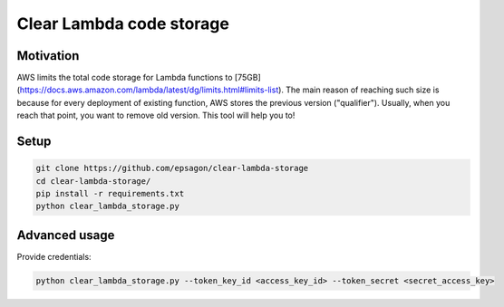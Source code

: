 Clear Lambda code storage
=====================


Motivation
----------
AWS limits the total code storage for Lambda functions to [75GB](https://docs.aws.amazon.com/lambda/latest/dg/limits.html#limits-list).
The main reason of reaching such size is because for every deployment of existing function, AWS stores the previous version ("qualifier").
Usually, when you reach that point, you want to remove old version.
This tool will help you to!


Setup
-----
.. code-block:: bash

    git clone https://github.com/epsagon/clear-lambda-storage
    cd clear-lambda-storage/
    pip install -r requirements.txt
    python clear_lambda_storage.py


Advanced usage
-----

Provide credentials:

.. code-block:: bash

    python clear_lambda_storage.py --token_key_id <access_key_id> --token_secret <secret_access_key>
